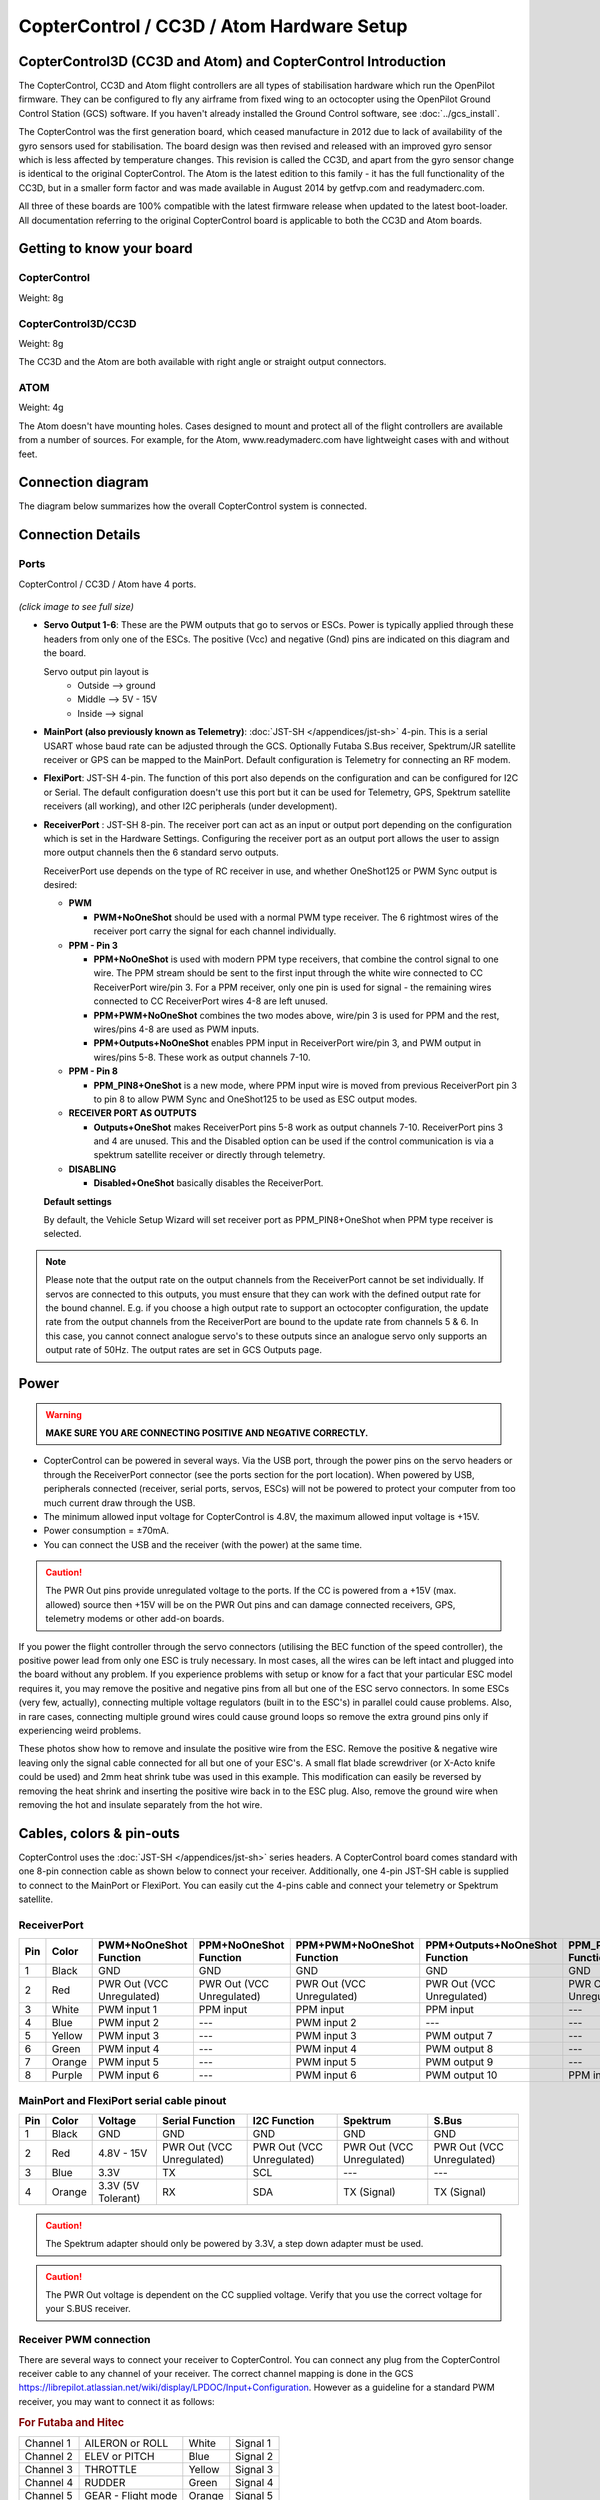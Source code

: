 CopterControl / CC3D / Atom Hardware Setup
==========================================

CopterControl3D (CC3D and Atom) and CopterControl Introduction
--------------------------------------------------------------

The CopterControl, CC3D and Atom flight controllers are all types of
stabilisation hardware which run the OpenPilot firmware. They can be configured
to fly any airframe from fixed wing to an octocopter using the OpenPilot Ground
Control Station (GCS) software. If you haven't already installed the Ground
Control software, see :doc:`../gcs_install`.

The CopterControl was the first generation board, which ceased manufacture in
2012 due to lack of availability of the gyro sensors used for stabilisation.
The board design was then revised and released with an improved gyro sensor
which is less affected by temperature changes. This revision is called the CC3D,
and apart from the gyro sensor change is identical to the original
CopterControl. The Atom is the latest edition to this family - it has the full
functionality of the CC3D, but in a smaller form factor and was made available
in August 2014 by getfvp.com and readymaderc.com.

All three of these boards are 100% compatible with the latest firmware release
when updated to the latest boot-loader. All documentation referring to the
original CopterControl board is applicable to both the CC3D and Atom boards.

Getting to know your board
--------------------------

CopterControl
^^^^^^^^^^^^^

.. image:: img/CC-top-300.png
   :alt: CopterControl top side

.. image:: img/CC-bottom-300.png
   :alt: CopterControl bottom side

Weight: 8g

CopterControl3D/CC3D
^^^^^^^^^^^^^^^^^^^^

.. image:: img/CC3D-top-300.png
   :alt: CC3D Top

.. image:: img/CC3D-bottom-300.png
   :alt: CC3D Bottom

Weight: 8g

The CC3D and the Atom are both available with right angle or straight output
connectors.

ATOM
^^^^

.. image:: img/Atom-top-300.png
   :alt: ATOM Top

.. image:: img/Atom-bottom-300.png
   :alt: ATOM Bottom

Weight: 4g

The Atom doesn't have mounting holes. Cases designed to mount and protect all
of the flight controllers are available from a number of sources. For example,
for the Atom, www.readymaderc.com have lightweight cases with and without feet.


Connection diagram
------------------

The diagram below summarizes how the overall CopterControl system is connected.

.. image:: img/CC-overall-connections.png
   :width: 550
   :alt: CopterControl connection diagram


Connection Details
------------------

Ports
^^^^^

CopterControl / CC3D / Atom have 4 ports.

.. figure:: img/CC_CC3D_Atom_Pinout.png
   :width: 600
   
*(click image to see full size)*

* **Servo Output 1-6**: These are the PWM outputs that go to servos or ESCs.
  Power is typically applied through these headers from only one of the ESCs.
  The positive (Vcc) and negative (Gnd) pins are indicated on this diagram and
  the board.

  Servo output pin layout is
     * Outside --> ground
     * Middle --> 5V - 15V
     * Inside --> signal

* **MainPort (also previously known as Telemetry)**:
  :doc:`JST-SH </appendices/jst-sh>` 4-pin. This is a serial USART whose baud
  rate can be adjusted through the GCS. Optionally Futaba S.Bus receiver,
  Spektrum/JR satellite receiver or GPS can be mapped to the MainPort. Default
  configuration is Telemetry for connecting an RF modem.

* **FlexiPort**: JST-SH 4-pin. The function of this port also depends on the
  configuration and can be configured for I2C or Serial. The default
  configuration doesn't use this port but it can be used for Telemetry, GPS,
  Spektrum satellite receivers (all working), and other I2C peripherals
  (under development).

* **ReceiverPort** : JST-SH 8-pin. The receiver port can act as an input or
  output port depending on the configuration which is set in the Hardware
  Settings. Configuring the receiver port as an output port allows the user
  to assign more output channels then the 6 standard servo outputs.

  ReceiverPort use depends on the type of RC receiver in use, and whether
  OneShot125 or PWM Sync output is desired:

  - **PWM**

    - **PWM+NoOneShot** should be used with a normal PWM type receiver.
      The 6 rightmost wires of the receiver port carry the signal for each
      channel individually.

  - **PPM - Pin 3**

    - **PPM+NoOneShot** is used with modern PPM type receivers, that combine the
      control signal to one wire. The PPM stream should be sent to the first
      input through the white wire connected to CC ReceiverPort wire/pin 3. For
      a PPM receiver, only one pin is used for signal - the remaining wires
      connected to CC ReceiverPort wires 4-8 are left unused.
    - **PPM+PWM+NoOneShot** combines the two modes above, wire/pin 3 is used for
      PPM and the rest, wires/pins 4-8 are used as PWM inputs.
    - **PPM+Outputs+NoOneShot** enables PPM input in ReceiverPort wire/pin 3,
      and PWM output in wires/pins 5-8. These work as output channels 7-10.

  - **PPM - Pin 8**

    - **PPM_PIN8+OneShot** is a new mode, where PPM input wire
      is moved from previous ReceiverPort pin 3 to pin 8 to allow PWM Sync and
      OneShot125 to be used as ESC output modes.

  - **RECEIVER PORT AS OUTPUTS**

    - **Outputs+OneShot** makes ReceiverPort pins 5-8 work as output channels
      7-10. ReceiverPort pins 3 and 4 are unused. This and the Disabled option
      can be used if the control communication is via a spektrum satellite
      receiver or directly through telemetry.

  - **DISABLING**

    - **Disabled+OneShot** basically disables the ReceiverPort.

  **Default settings**

  By default, the Vehicle Setup Wizard will set receiver port as
  PPM_PIN8+OneShot when PPM type receiver is selected.

.. note:: Please note that the output rate on the output channels from the
   ReceiverPort cannot be set individually. If servos are connected to this
   outputs, you must ensure that they can work with the defined output rate
   for the bound channel. E.g. if you choose a high output rate to support an
   octocopter configuration, the update rate from the output channels from the
   ReceiverPort are bound to the update rate from channels 5 & 6. In this case,
   you cannot connect analogue servo's to these outputs since an analogue servo
   only supports an output rate of 50Hz. The output rates are set in GCS
   Outputs page.
  
Power
-----

.. warning:: **MAKE SURE YOU ARE CONNECTING POSITIVE AND NEGATIVE CORRECTLY.**

* CopterControl can be powered in several ways. Via the USB port, through the
  power pins on the servo headers or through the ReceiverPort connector (see
  the ports section for the port location). When powered by USB, peripherals
  connected (receiver, serial ports, servos, ESCs) will not be powered to
  protect your computer from too much current draw through the USB.
* The minimum allowed input voltage for CopterControl is 4.8V, the maximum
  allowed input voltage is +15V.
* Power consumption = ±70mA.
* You can connect the USB and the receiver (with the power) at the same time.

.. caution:: The PWR Out pins provide unregulated voltage to the ports. If the
   CC is powered from a +15V (max. allowed) source then +15V will be on the
   PWR Out pins and can damage connected receivers, GPS, telemetry modems or
   other add-on boards.

If you power the flight controller through the servo connectors (utilising the
BEC function of the speed controller), the positive power lead from only one
ESC is truly necessary. In most cases, all the wires can be left intact and
plugged into the board without any problem. If you experience problems with
setup or know for a fact that your particular ESC model requires it, you may
remove the positive and negative pins from all but one of the ESC servo
connectors. In some ESCs (very few, actually), connecting multiple voltage
regulators (built in to the ESC's) in parallel could cause problems. Also,
in rare cases, connecting multiple ground wires could cause ground loops
so remove the extra ground pins only if experiencing weird problems.

These photos show how to remove and insulate the positive wire from the ESC.
Remove the positive & negative wire leaving only the signal cable connected for
all but one of your ESC's. A small flat blade screwdriver (or X-Acto knife could
be used) and 2mm heat shrink tube was used in this example. This modification
can easily be reversed by removing the heat shrink and inserting the positive
wire back in to the ESC plug. Also, remove the ground wire when removing the
hot and insulate separately from the hot wire.


.. image:: img/Remove-pos1.png
   :height: 200

.. image:: img/Remove-pos2.png
   :height: 200

.. image:: img/Remove-pos3.png
   :height: 200


Cables, colors & pin-outs
-------------------------

CopterControl uses the :doc:`JST-SH </appendices/jst-sh>` series headers. A
CopterControl board comes standard with one 8-pin connection cable as shown
below to connect your receiver. Additionally, one 4-pin JST-SH cable is supplied
to connect to the MainPort or FlexiPort. You can easily cut the 4-pins cable and
connect your telemetry or Spektrum satellite.

.. image:: img/ReceiverCable.jpg
   :width: 400

ReceiverPort
^^^^^^^^^^^^

+-----+--------+---------------+---------------+-------------------+-----------------------+------------------+-----------------+
| Pin | Color  | PWM+NoOneShot | PPM+NoOneShot | PPM+PWM+NoOneShot | PPM+Outputs+NoOneShot | PPM_PIN8+OneShot | Outputs+OneShot |
|     |        | Function      | Function      | Function          | Function              | Function         | Function        |
+=====+========+===============+===============+===================+=======================+==================+=================+
| 1   | Black  | GND           | GND           | GND               | GND                   | GND              | GND             |
+-----+--------+---------------+---------------+-------------------+-----------------------+------------------+-----------------+
| 2   | Red    | PWR Out (VCC  | PWR Out (VCC  | PWR Out (VCC      | PWR Out (VCC          | PWR Out (VCC     | PWR Out (VCC    |
|     |        | Unregulated)  | Unregulated)  | Unregulated)      | Unregulated)          | Unregulated)     | Unregulated)    |
+-----+--------+---------------+---------------+-------------------+-----------------------+------------------+-----------------+
| 3   | White  | PWM input 1   | PPM input     | PPM input         | PPM input             | ---              | ---             |
+-----+--------+---------------+---------------+-------------------+-----------------------+------------------+-----------------+
| 4   | Blue   | PWM input 2   | ---           | PWM input 2       | ---                   | ---              | ---             |
+-----+--------+---------------+---------------+-------------------+-----------------------+------------------+-----------------+
| 5   | Yellow | PWM input 3   | ---           | PWM input 3       | PWM output 7          | ---              | PWM output 7    |
+-----+--------+---------------+---------------+-------------------+-----------------------+------------------+-----------------+
| 6   | Green  | PWM input 4   | ---           | PWM input 4       | PWM output 8          | ---              | PWM output 8    |
+-----+--------+---------------+---------------+-------------------+-----------------------+------------------+-----------------+
| 7   | Orange | PWM input 5   | ---           | PWM input 5       | PWM output 9          | ---              | PWM output 9    |
+-----+--------+---------------+---------------+-------------------+-----------------------+------------------+-----------------+
| 8   | Purple | PWM input 6   | ---           | PWM input 6       | PWM output 10         | PPM input        | PWM output 10   |
+-----+--------+---------------+---------------+-------------------+-----------------------+------------------+-----------------+

.. image:: img/JSH-SH-8pin.png

MainPort and FlexiPort serial cable pinout
^^^^^^^^^^^^^^^^^^^^^^^^^^^^^^^^^^^^^^^^^^

+-----+--------+---------------+--------------+--------------+--------------+--------------+
| Pin | Color  | Voltage       | Serial       | I2C          | Spektrum     | S.Bus        |
|     |        |               | Function     | Function     |              |              |
+=====+========+===============+==============+==============+==============+==============+
| 1   | Black  | GND           | GND          | GND          | GND          | GND          |
+-----+--------+---------------+--------------+--------------+--------------+--------------+
| 2   | Red    | 4.8V -        | PWR          | PWR          | PWR          | PWR          |
|     |        | 15V           | Out (VCC     | Out (VCC     | Out (VCC     | Out (VCC     |
|     |        |               | Unregulated) | Unregulated) | Unregulated) | Unregulated) |
+-----+--------+---------------+--------------+--------------+--------------+--------------+
| 3   | Blue   | 3.3V          | TX           | SCL          | ---          | ---          |
+-----+--------+---------------+--------------+--------------+--------------+--------------+
| 4   | Orange | 3.3V          | RX           | SDA          | TX           | TX           |
|     |        | (5V Tolerant) |              |              | (Signal)     | (Signal)     |
+-----+--------+---------------+--------------+--------------+--------------+--------------+

.. image:: img/JSH-SH-4pin.png

.. caution:: The Spektrum adapter should only be powered by 3.3V, a step down
   adapter must be used.

.. caution:: The PWR Out voltage is dependent on the CC supplied voltage.
   Verify that you use the correct voltage for your S.BUS receiver.

Receiver PWM connection
^^^^^^^^^^^^^^^^^^^^^^^

There are several ways to connect your receiver to CopterControl. You can
connect any plug from the CopterControl receiver cable to any channel of your
receiver. The correct channel mapping is done in the GCS `<https://librepilot.atlassian.net/wiki/display/LPDOC/Input+Configuration>`_.
However as a guideline for a standard PWM receiver, you may want to connect
it as follows:

.. rubric:: For Futaba and Hitec

+-----------+--------------------+--------+----------+
| Channel 1 | AILERON or ROLL    | White  | Signal 1 |
+-----------+--------------------+--------+----------+
| Channel 2 | ELEV or PITCH      | Blue   | Signal 2 |
+-----------+--------------------+--------+----------+
| Channel 3 | THROTTLE           | Yellow | Signal 3 |
+-----------+--------------------+--------+----------+
| Channel 4 | RUDDER             | Green  | Signal 4 |
+-----------+--------------------+--------+----------+
| Channel 5 | GEAR - Flight mode | Orange | Signal 5 |
+-----------+--------------------+--------+----------+
| Channel 6 | AUX1               | Purple | Signal 6 |
+-----------+--------------------+--------+----------+

.. rubric:: For JR and Spektrum

+-----------+--------------------+--------+----------+
| Channel 1 | THROTTLE           | White  | Signal 1 |
+-----------+--------------------+--------+----------+
| Channel 2 | AILERON or ROLL    | Blue   | Signal 2 |
+-----------+--------------------+--------+----------+
| Channel 3 | ELEV or PITCH      | Yellow | Signal 3 |
+-----------+--------------------+--------+----------+
| Channel 4 | RUDDER             | Green  | Signal 4 |
+-----------+--------------------+--------+----------+
| Channel 5 | GEAR - Flight mode | Orange | Signal 5 |
+-----------+--------------------+--------+----------+
| Channel 6 | AUX1               | Purple | Signal 6 |
+-----------+--------------------+--------+----------+

.. note:: If you are unsure about the type of your receiver (PPM, PWM, 
   Spektrum Satellite...) or where to connect it, please refer to this
   page where the different options are explained.

Sensors and Components
----------------------

* 3-axis Gyroscope array: IDG-500 and ISZ-500 [#f1]_
* 3-axis Accelerometer: ADXL345 [#f1]_
* Supports several common RC inputs: 6 PWM channels, combined PPM,
  Spektrum/JR DSM2, DSMJ, DSMX satellites, and Futaba S.Bus receivers
* Simultaneous support for multiple receivers
* ReceiverPort functions (configurable): 6 PWM input channels or combined PPM
  stream, 4 PWM output channels
* MainPort functions (configurable): serial telemetry (default), GPS, S.Bus,
  Spektrum/JR satellites
* FlexiPort (configurable): serial telemetry, GPS, Spektrum/JR satellites, or
  I2C peripherals (under development)
* 10 PWM outputs to servos or ESC's, or for camera stabilization
* Camera stabilization: supports up to 3-axis camera mounts with stabilization
  and manual control from any of configured receivers
* Onboard USB connectivity for easy configuration
* USB and serial telemetry and configuration (including wireless with optional
  radio modules)
* Supported by powerful OpenPilot GCS
* 4 Mbit onboard memory
* 3C Quaternion based complementary filter running at 500Hz


.. [#f1] On CC3D the IDG-500, ISZ-500 and ADXL345 is replaced by the MPU6000.


DIY Boards
----------

Schematics, PCB Layout, Gerbers, BOM for **CopterControl**:
:download:`CopterControl.zip </files/hw/CopterControl.zip>`

Schematics, PCB Layout, Gerbers, BOM for **CopterControl 3D**:
:download:`CopterControl 3D.zip </files/hw/CopterControl 3D.zip>`

Schematics, PCB Layout, Gerbers, BOM for **Atom**:
:download:`Atom.zip </files/hw/Atom.zip>`


Other Information
-----------------

Dimensions
^^^^^^^^^^

CopterControl & CC3D used the standard OpenPilot footprint, and hence has the
same dimensions and mounting holes as the OpenPilot Revo, GPS, OSD and PipX
boards.

.. image:: img/ccmeasurements.png


